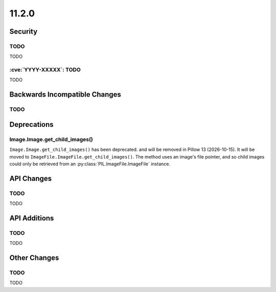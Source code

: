 11.2.0
------

Security
========

TODO
^^^^

TODO

:cve:`YYYY-XXXXX`: TODO
^^^^^^^^^^^^^^^^^^^^^^^

TODO

Backwards Incompatible Changes
==============================

TODO
^^^^

Deprecations
============

Image.Image.get_child_images()
^^^^^^^^^^^^^^^^^^^^^^^^^^^^^^

.. deprecated:: 11.2.0

``Image.Image.get_child_images()`` has been deprecated. and will be removed in Pillow
13 (2026-10-15). It will be moved to ``ImageFile.ImageFile.get_child_images()``. The
method uses an image's file pointer, and so child images could only be retrieved from
an :py:class:`PIL.ImageFile.ImageFile` instance.

API Changes
===========

TODO
^^^^

TODO

API Additions
=============

TODO
^^^^

TODO

Other Changes
=============

TODO
^^^^

TODO
